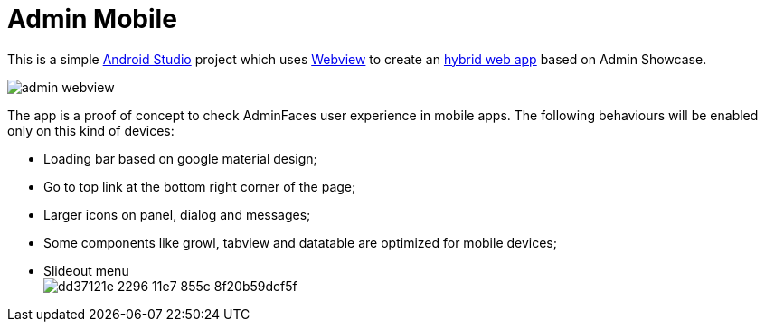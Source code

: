 = Admin Mobile

This is a simple https://developer.android.com/studio/index.html[Android Studio^] project which uses https://developer.android.com/reference/android/webkit/WebView.html[Webview^] to create an https://www.mobiloud.com/blog/native-web-or-hybrid-apps/[hybrid web app^] based on Admin Showcase.

image:admin-webview.png[]


The app is a proof of concept to check AdminFaces user experience in mobile apps. The following behaviours will be enabled only on this kind of devices:

* Loading bar based on google material design;
* Go to top link at the bottom right corner of the page;
* Larger icons on panel, dialog and messages;
* Some components like growl, tabview and datatable are optimized for mobile devices;
* Slideout menu +
image:https://cloud.githubusercontent.com/assets/1592273/25071807/dd37121e-2296-11e7-855c-8f20b59dcf5f.gif[]

